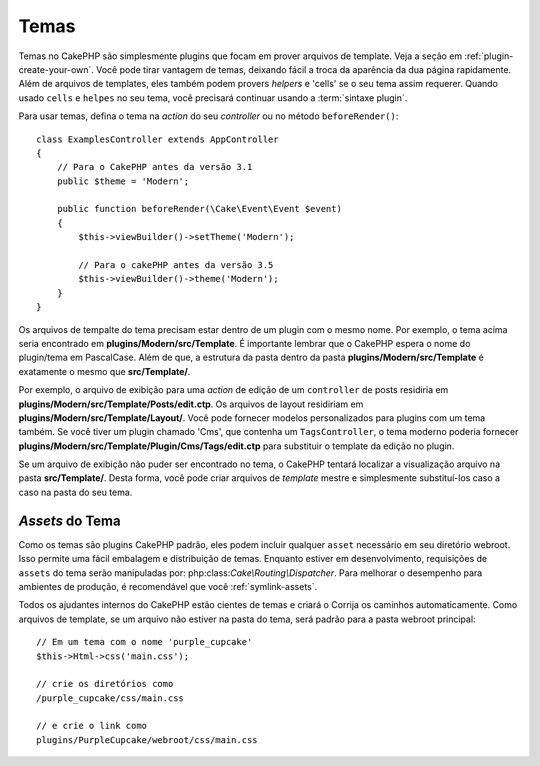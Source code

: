 Temas
#####

Temas no CakePHP são simplesmente plugins que focam em prover arquivos de template.
Veja a seção em :ref:`plugin-create-your-own`.
Você pode tirar vantagem de temas, deixando fácil a troca da aparência da dua página rapidamente. 
Além de arquivos de templates, eles também podem provers `helpers` e 'cells' 
se o seu tema assim requerer. Quando usado ``cells`` e ``helpes`` no seu tema, 
você precisará continuar usando a :term:`sintaxe plugin`.

Para usar temas, defina o tema na `action` do seu `controller` ou no método 
``beforeRender()``::

    class ExamplesController extends AppController
    {
        // Para o CakePHP antes da versão 3.1
        public $theme = 'Modern';

        public function beforeRender(\Cake\Event\Event $event)
        {
            $this->viewBuilder()->setTheme('Modern');
                        
            // Para o cakePHP antes da versão 3.5
            $this->viewBuilder()->theme('Modern');
        }
    }

Os arquivos de tempalte do tema precisam estar dentro de um plugin com o mesmo nome. Por exemplo,
o tema acima seria encontrado em **plugins/Modern/src/Template**.
É importante lembrar que o CakePHP espera o nome do plugin/tema em PascalCase. Além
de que, a estrutura da pasta dentro da pasta **plugins/Modern/src/Template** é
exatamente o mesmo que **src/Template/**.

Por exemplo, o arquivo de exibição para uma `action` de edição de um ``controller`` de posts residiria
em **plugins/Modern/src/Template/Posts/edit.ctp**. Os arquivos de layout residiriam em
**plugins/Modern/src/Template/Layout/**. Você pode fornecer modelos personalizados
para plugins com um tema também. Se você tiver um plugin chamado 'Cms', que
contenha um ``TagsController``, o tema moderno poderia fornecer
**plugins/Modern/src/Template/Plugin/Cms/Tags/edit.ctp** para substituir o template
da edição no plugin.

Se um arquivo de exibição não puder ser encontrado no tema, o CakePHP tentará localizar a visualização
arquivo na pasta **src/Template/**. Desta forma, você pode criar arquivos de `template` mestre
e simplesmente substituí-los caso a caso na pasta do seu tema.

`Assets` do Tema
================

Como os temas são plugins CakePHP padrão, eles podem incluir qualquer ``asset``
necessário em seu diretório webroot. Isso permite uma fácil embalagem e
distribuição de temas. Enquanto estiver em desenvolvimento, requisições de ``assets`` do tema serão
manipuladas por: php:class:`Cake\\Routing\\Dispatcher`. Para melhorar o desempenho 
para ambientes de produção, é recomendável que você :ref:`symlink-assets`.

Todos os ajudantes internos do CakePHP estão cientes de temas e criará o
Corrija os caminhos automaticamente. Como arquivos de template, se um arquivo não estiver 
na pasta do tema, será padrão para a pasta webroot principal::

    // Em um tema com o nome 'purple_cupcake'
    $this->Html->css('main.css');

    // crie os diretórios como
    /purple_cupcake/css/main.css

    // e crie o link como
    plugins/PurpleCupcake/webroot/css/main.css

.. meta::
    :title lang=pt: Temas
    :keywords lang=pt: ambientes de produção,pasta de tema,arquivos de layout,requisições de desenvolvimento,funções de callback,estrutura de pastas,view padrão,dispatcher,link simbólico,case basis,layouts,assets,cakephp,temas,vanta
